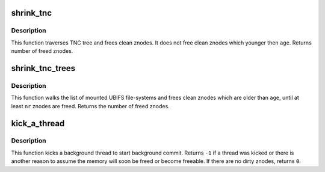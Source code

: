 .. -*- coding: utf-8; mode: rst -*-
.. src-file: fs/ubifs/shrinker.c

.. _`shrink_tnc`:

shrink_tnc
==========

.. c:function:: int shrink_tnc(struct ubifs_info *c, int nr, int age, int *contention)

    shrink TNC tree.

    :param struct ubifs_info \*c:
        UBIFS file-system description object

    :param int nr:
        number of znodes to free

    :param int age:
        the age of znodes to free

    :param int \*contention:
        if any contention, this is set to \ ``1``\ 

.. _`shrink_tnc.description`:

Description
-----------

This function traverses TNC tree and frees clean znodes. It does not free
clean znodes which younger then \ ``age``\ . Returns number of freed znodes.

.. _`shrink_tnc_trees`:

shrink_tnc_trees
================

.. c:function:: int shrink_tnc_trees(int nr, int age, int *contention)

    shrink UBIFS TNC trees.

    :param int nr:
        number of znodes to free

    :param int age:
        the age of znodes to free

    :param int \*contention:
        if any contention, this is set to \ ``1``\ 

.. _`shrink_tnc_trees.description`:

Description
-----------

This function walks the list of mounted UBIFS file-systems and frees clean
znodes which are older than \ ``age``\ , until at least \ ``nr``\  znodes are freed.
Returns the number of freed znodes.

.. _`kick_a_thread`:

kick_a_thread
=============

.. c:function:: int kick_a_thread( void)

    kick a background thread to start commit.

    :param  void:
        no arguments

.. _`kick_a_thread.description`:

Description
-----------

This function kicks a background thread to start background commit. Returns
\ ``-1``\  if a thread was kicked or there is another reason to assume the memory
will soon be freed or become freeable. If there are no dirty znodes, returns
\ ``0``\ .

.. This file was automatic generated / don't edit.


